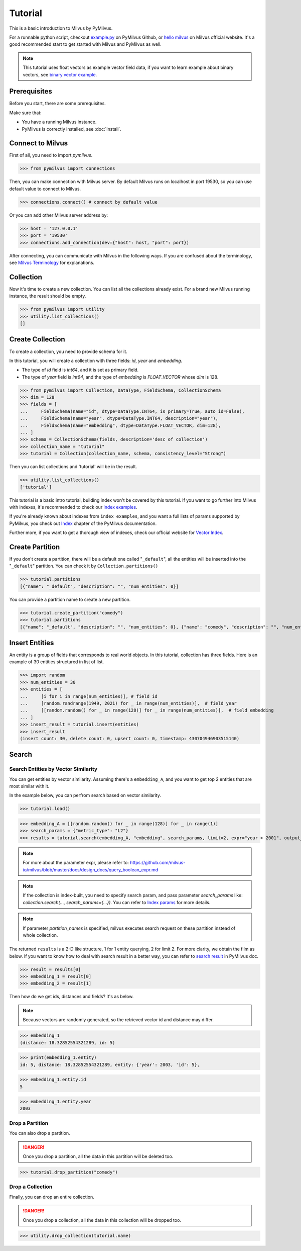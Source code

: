 ========
Tutorial
========

This is a basic introduction to Milvus by PyMilvus.

For a runnable python script,
checkout `example.py <https://github.com/milvus-io/pymilvus/blob/master/examples/example.py>`_ on PyMilvus Github,
or `hello milvus <https://milvus.io/docs/v2.0.0/example_code.md>`_ on Milvus official website. It's a good recommended
start to get started with Milvus and PyMilvus as well.


.. note::
   This tutorial uses float vectors as example vector field data, if you want to learn example about binary vectors, see
   `binary vector example <https://github.com/milvus-io/pymilvus/blob/master/examples/collection.py>`_.


Prerequisites
=============

Before you start, there are some prerequisites.

Make sure that:

* You have a running Milvus instance.
* PyMilvus is correctly installed, see :doc:`install`.

Connect to Milvus
=================

First of all, you need to import `pymilvus`.

>>> from pymilvus import connections

Then, you can make connection with Milvus server.
By default Milvus runs on localhost in port 19530, so you can use default value to connect to Milvus.

>>> connections.connect() # connect by default value

Or you can add other Milvus server address by:

>>> host = '127.0.0.1'
>>> port = '19530'
>>> connections.add_connection(dev={"host": host, "port": port})

After connecting, you can communicate with Milvus in the following ways. If you are confused about the
terminology, see `Milvus Terminology <https://milvus.io/docs/v2.0.0/glossary.md>`_ for explanations.


Collection
==========

Now it's time to create a new collection. You can list all the collections already exist. For a brand
new Milvus running instance, the result should be empty.

>>> from pymilvus import utility
>>> utility.list_collections()
[]

Create Collection
=================

To create a collection, you need to provide schema for it.

In this tutorial, you will create a collection with three fields: `id`, `year` and `embedding`.

- The type of `id` field is `int64`, and it is set as primary field.
- The type of `year` field is `int64`, and the type of `embedding` is `FLOAT_VECTOR` whose `dim` is 128.

>>> from pymilvus import Collection, DataType, FieldSchema, CollectionSchema
>>> dim = 128
>>> fields = [
...     FieldSchema(name="id", dtype=DataType.INT64, is_primary=True, auto_id=False),
...     FieldSchema(name="year", dtype=DataType.INT64, description="year"),
...     FieldSchema(name="embedding", dtype=DataType.FLOAT_VECTOR, dim=128),
... ]
>>> schema = CollectionSchema(fields, description='desc of collection')
>>> collection_name = "tutorial"
>>> tutorial = Collection(collection_name, schema, consistency_level="Strong")

Then you can list collections and 'tutorial' will be in the result.

>>> utility.list_collections()
['tutorial']


This tutorial is a basic intro tutorial, building index won't be covered by this tutorial.
If you want to go further into Milvus with indexes, it's recommended to check our
`index examples <https://github.com/milvus-io/pymilvus/blob/master/examples/example_index.py>`_.

If you're already known about indexes from ``index examples``, and you want a full lists of params supported
by PyMilvus, you check out `Index <https://milvus.io/api-reference/pymilvus/v2.0.0rc9/param.html>`_
chapter of the PyMilvus documentation.

Further more, if you want to get a thorough view of indexes, check our official website for
`Vector Index <https://milvus.io/docs/index.md>`_.

Create Partition
================

If you don't create a partition, there will be a default one called "``_default``", all the entities will be
inserted into the "``_default``" partition. You can check it by ``Collection.partitions()``

>>> tutorial.partitions
[{"name": "_default", "description": "", "num_entities": 0}]

You can provide a partition name to create a new partition.

>>> tutorial.create_partition("comedy")
>>> tutorial.partitions
[{"name": "_default", "description": "", "num_entities": 0}, {"name": "comedy", "description": "", "num_entities": 0}]

Insert Entities
===============

An entity is a group of fields that corresponds to real world objects. In this tutorial, collection has three fields.
Here is an example of 30 entities structured in list of list.

.. note:
   The field `id` was set as primary and not auto_id above, so we shall input the value for it when inserting.

>>> import random
>>> num_entities = 30
>>> entities = [
...     [i for i in range(num_entities)], # field id
...     [random.randrange(1949, 2021) for _ in range(num_entities)],  # field year
...     [[random.random() for _ in range(128)] for _ in range(num_entities)],  # field embedding
... ]
>>> insert_result = tutorial.insert(entities)
>>> insert_result
(insert count: 30, delete count: 0, upsert count: 0, timestamp: 430704946903515140)

.. note:
   If ``partition_name`` isn't provided, these entities will be inserted into the "``_default``" partition,
   otherwise, them will be inserted into specified partition.


Search
======

Search Entities by Vector Similarity
------------------------------------

You can get entities by vector similarity. Assuming there's a ``embedding_A``, and you want to get top 2 entities that are most similar with it.

In the example below, you can perfrom search based on vector similarity.

.. note:
    Before searching, you need to load this collection into memory.

>>> tutorial.load()

>>> embedding_A = [[random.random() for _ in range(128)] for _ in range(1)]
>>> search_params = {"metric_type": "L2"}
>>> results = tutorial.search(embedding_A, "embedding", search_params, limit=2, expr="year > 2001", output_fields=["year", "id"])

.. note::
    For more about the parameter expr, please refer to: https://github.com/milvus-io/milvus/blob/master/docs/design_docs/query_boolean_expr.md

.. note::
    If the collection is index-built, you need to specify search param, and pass parameter `search_params` like: `collection.search(..., search_params={...})`.
    You can refer to `Index params <https://milvus.io/cn/api-reference/pymilvus/v2.0.0rc9/param.html>`_ for more details.

.. note::
    If parameter `partition_names` is specified, milvus executes search request on these partition instead of whole collection.

The returned ``results`` is a 2-D like structure, 1 for 1 entity querying, 2 for limit 2. For more clarity, we obtain
the film as below. If you want to know how to deal with search result in a better way, you can refer to
`search result <https://milvus.io/cn/api-reference/pymilvus/v2.0.0rc9/results.html>`_ in PyMilvus doc.

>>> result = results[0]
>>> embedding_1 = result[0]
>>> embedding_2 = result[1]

Then how do we get ids, distances and fields? It's as below.

.. note::
   Because vectors are randomly generated, so the retrieved vector id and distance may differ.

>>> embedding_1
(distance: 18.32852554321289, id: 5)

>>> print(embedding_1.entity)
id: 5, distance: 18.32852554321289, entity: {'year': 2003, 'id': 5},

>>> embedding_1.entity.id
5

>>> embedding_1.entity.year
2003


Drop a Partition
----------------

You can also drop a partition.

.. Danger::
   Once you drop a partition, all the data in this partition will be deleted too.

>>> tutorial.drop_partition("comedy")


Drop a Collection
-----------------

Finally, you can drop an entire collection.

.. Danger::
   Once you drop a collection, all the data in this collection will be dropped too.

>>> utility.drop_collection(tutorial.name)

